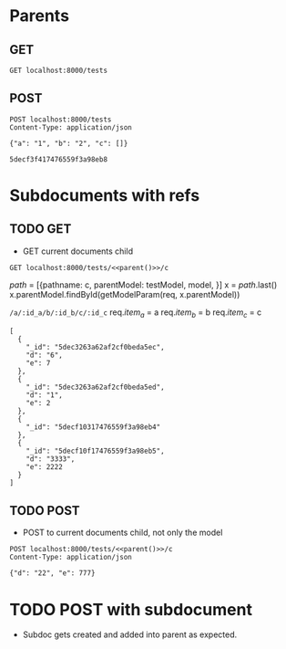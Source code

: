 * Parents
** GET
#+BEGIN_SRC http :pretty
GET localhost:8000/tests
#+END_SRC

#+RESULTS:
#+begin_example
[
  {
    "_id": "5dec314d728a17bb5ca56262",
    "c": [],
    "a": "1",
    "b": "2",
    "createdAt": "2019-12-07T23:10:05.566Z",
    "updatedAt": "2019-12-07T23:10:05.566Z"
  },
  {
    "_id": "5dec314d728a17bb5ca56263",
    "c": [],
    "a": "2",
    "b": "3",
    "createdAt": "2019-12-07T23:10:05.567Z",
    "updatedAt": "2019-12-07T23:10:05.567Z"
  },
  {
    "_id": "5dec314d728a17bb5ca56264",
    "c": [],
    "a": "3",
    "b": "4",
    "createdAt": "2019-12-07T23:10:05.567Z",
    "updatedAt": "2019-12-07T23:10:05.567Z"
  },
  {
    "_id": "5dec314d728a17bb5ca56265",
    "c": [],
    "a": "5",
    "b": "5",
    "createdAt": "2019-12-07T23:10:05.567Z",
    "updatedAt": "2019-12-07T23:10:05.567Z"
  },
  {
    "_id": "5dec3263a62af2cf0beda5ee",
    "c": [
      "5dec3263a62af2cf0beda5ec",
      "5dec3263a62af2cf0beda5ed"
    ],
    "a": "1",
    "b": "2",
    "createdAt": "2019-12-07T23:14:43.459Z",
    "updatedAt": "2019-12-07T23:14:43.459Z"
  },
  {
    "_id": "5dec3263a62af2cf0beda5ef",
    "c": [
      "5dec3263a62af2cf0beda5ec"
    ],
    "a": "2",
    "b": "3",
    "createdAt": "2019-12-07T23:14:43.459Z",
    "updatedAt": "2019-12-07T23:14:43.459Z"
  },
  {
    "_id": "5dec3263a62af2cf0beda5f0",
    "c": [],
    "a": "3",
    "b": "4",
    "createdAt": "2019-12-07T23:14:43.459Z",
    "updatedAt": "2019-12-07T23:14:43.459Z"
  },
  {
    "_id": "5dec3263a62af2cf0beda5f1",
    "c": [],
    "a": "5",
    "b": "5",
    "createdAt": "2019-12-07T23:14:43.459Z",
    "updatedAt": "2019-12-07T23:14:43.459Z"
  }
]
#+end_example
** POST
#+NAME: parent
#+BEGIN_SRC http :pretty :select ._id
POST localhost:8000/tests
Content-Type: application/json

{"a": "1", "b": "2", "c": []}
#+END_SRC

#+RESULTS: parent
: 5decf3f417476559f3a98eb8

* Subdocuments with refs
** TODO GET
- GET current documents child
#+BEGIN_SRC http :pretty :noweb yes
GET localhost:8000/tests/<<parent()>>/c
#+END_SRC

$path$ = [{pathname: c, parentModel: testModel, model, }]
x = $path$.last()
x.parentModel.findById(getModelParam(req, x.parentModel))

=/a/:id_a/b/:id_b/c/:id_c=
req.$item_a$ = a
req.$item_b$ = b
req.$item_c$ = c

#+RESULTS:
#+begin_example
[
  {
    "_id": "5dec3263a62af2cf0beda5ec",
    "d": "6",
    "e": 7
  },
  {
    "_id": "5dec3263a62af2cf0beda5ed",
    "d": "1",
    "e": 2
  },
  {
    "_id": "5decf10317476559f3a98eb4"
  },
  {
    "_id": "5decf10f17476559f3a98eb5",
    "d": "3333",
    "e": 2222
  }
]
#+end_example

** TODO POST
- POST to current documents child, not only the model
#+BEGIN_SRC http :noweb yes :pretty
POST localhost:8000/tests/<<parent()>>/c
Content-Type: application/json

{"d": "22", "e": 777}
#+END_SRC

#+RESULTS:
: {
:   "_id": "5decfca611dad4253e06c814",
:   "d": "22",
:   "e": 777,
:   "__v": 0
: }
* TODO POST with subdocument
- Subdoc gets created and added into parent as expected.
